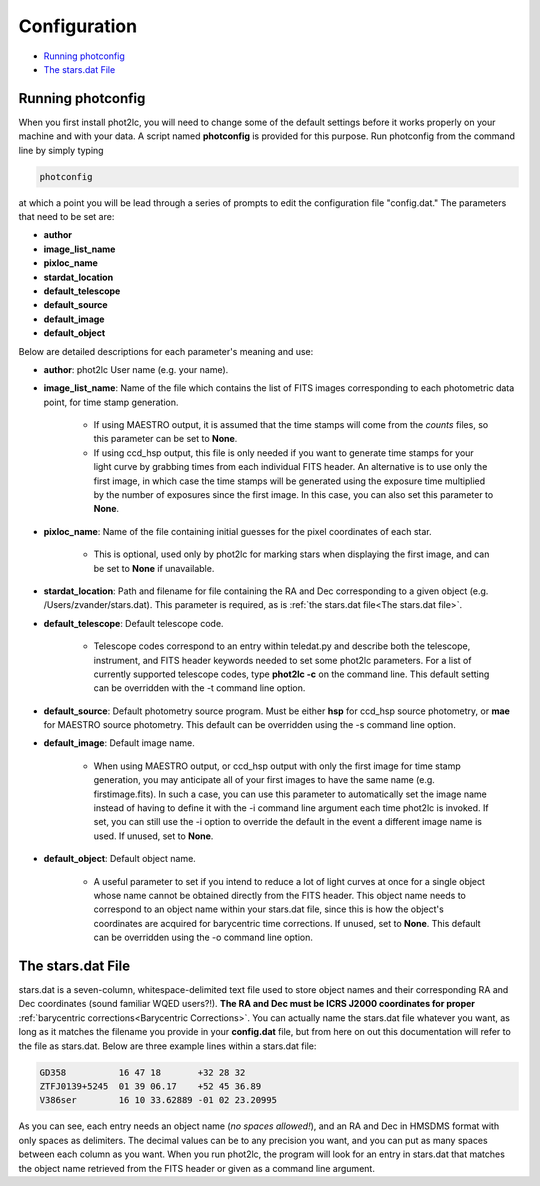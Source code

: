 Configuration
=============

* `Running photconfig`_
* `The stars.dat File`_


Running photconfig
------------------

When you first install phot2lc, you will need to change some of the default settings before it works properly on your machine and with your data. A script named **photconfig** is provided for this purpose. Run photconfig from the command line by simply typing

.. code-block:: bash

   photconfig

at which a point you will be lead through a series of prompts to edit the configuration file "config.dat." The parameters that need to be set are:

* **author**
* **image_list_name**
* **pixloc_name**
* **stardat_location**
* **default_telescope**
* **default_source**
* **default_image**
* **default_object**


Below are detailed descriptions for each parameter's meaning and use:

* **author**: phot2lc User name (e.g. your name).

* **image_list_name**: Name of the file which contains the list of FITS images corresponding to each photometric data point, for time stamp generation. 
  
    * If using MAESTRO output, it is assumed that the time stamps will come from the *counts* files, so this parameter can be set to **None**.
  
    * If using ccd_hsp output, this file is only needed if you want to generate time stamps for your light curve by grabbing times from each individual FITS header. An alternative is to use only the first image, in which case the time stamps will be generated using the exposure time multiplied by the number of exposures since the first image. In this case, you can also set this parameter to **None**.

* **pixloc_name**: Name of the file containing initial guesses for the pixel coordinates of each star. 

    * This is optional, used only by phot2lc for marking stars when displaying the first image, and can be set to **None** if unavailable.

* **stardat_location**: Path and filename for file containing the RA and Dec corresponding to a given object (e.g. /Users/zvander/stars.dat). This parameter is required, as is :ref:`the stars.dat file<The stars.dat file>`.
* **default_telescope**: Default telescope code.

    * Telescope codes correspond to an entry within teledat.py and describe both the telescope, instrument, and FITS header keywords needed to set some phot2lc parameters. For a list of currently supported telescope codes, type **phot2lc -c** on the command line. This default setting can be overridden with the -t command line option.

* **default_source**: Default photometry source program. Must be either **hsp** for ccd_hsp source photometry, or **mae** for MAESTRO source photometry. This default can be overridden using the -s command line option.

* **default_image**: Default image name. 

    * When using MAESTRO output, or ccd_hsp output with only the first image for time stamp generation, you may anticipate all of your first images to have the same name (e.g. firstimage.fits). In such a case, you can use this parameter to automatically set the image name instead of having to define it with the -i command line argument each time phot2lc is invoked. If set, you can still use the -i option to override the default in the event a different image name is used. If unused, set to **None**. 

* **default_object**: Default object name. 

    * A useful parameter to set if you intend to reduce a lot of light curves at once for a single object whose name cannot be obtained directly from the FITS header. This object name needs to correspond to an object name within your stars.dat file, since this is how the object's coordinates are acquired for barycentric time corrections. If unused, set to **None**. This default can be overridden using the -o command line option.


The stars.dat File
------------------

stars.dat is a seven-column, whitespace-delimited text file used to store object names and their corresponding RA and Dec coordinates (sound familiar WQED users?!). **The RA and Dec must be ICRS J2000 coordinates for proper** :ref:`barycentric corrections<Barycentric Corrections>`. You can actually name the stars.dat file whatever you want, as long as it matches the filename you provide in your **config.dat** file, but from here on out this documentation will refer to the file as stars.dat. Below are three example lines within a stars.dat file:

.. code-block:: text

   GD358          16 47 18       +32 28 32
   ZTFJ0139+5245  01 39 06.17    +52 45 36.89
   V386ser        16 10 33.62889 -01 02 23.20995

As you can see, each entry needs an object name (*no spaces allowed!*), and an RA and Dec in HMSDMS format with only spaces as delimiters. The decimal values can be to any precision you want, and you can put as many spaces between each column as you want. When you run phot2lc, the program will look for an entry in stars.dat that matches the object name retrieved from the FITS header or given as a command line argument.
